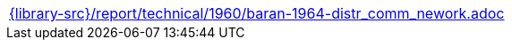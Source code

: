 //
// This file was generated by SKB-Dashboard, task 'lib-yaml2src'
// - on Wednesday November  7 at 00:50:26
// - skb-dashboard: https://www.github.com/vdmeer/skb-dashboard
//

[cols="a", grid=rows, frame=none, %autowidth.stretch]
|===
|include::{library-src}/report/technical/1960/baran-1964-distr_comm_nework.adoc[]
|===



